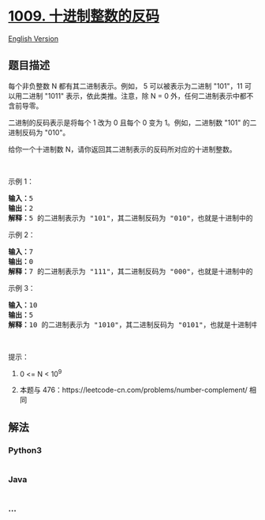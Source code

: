 * [[https://leetcode-cn.com/problems/complement-of-base-10-integer][1009.
十进制整数的反码]]
  :PROPERTIES:
  :CUSTOM_ID: 十进制整数的反码
  :END:
[[./solution/1000-1099/1009.Complement of Base 10 Integer/README_EN.org][English
Version]]

** 题目描述
   :PROPERTIES:
   :CUSTOM_ID: 题目描述
   :END:

#+begin_html
  <!-- 这里写题目描述 -->
#+end_html

#+begin_html
  <p>
#+end_html

每个非负整数 N 都有其二进制表示。例如， 5 可以被表示为二进制 "101"，11
可以用二进制 "1011" 表示，依此类推。注意，除 N =
0 外，任何二进制表示中都不含前导零。

#+begin_html
  </p>
#+end_html

#+begin_html
  <p>
#+end_html

二进制的反码表示是将每个 1 改为 0 且每个 0 变为 1。例如，二进制数 "101" 的二进制反码为 "010"。

#+begin_html
  </p>
#+end_html

#+begin_html
  <p>
#+end_html

给你一个十进制数 N，请你返回其二进制表示的反码所对应的十进制整数。

#+begin_html
  </p>
#+end_html

#+begin_html
  <p>
#+end_html

 

#+begin_html
  </p>
#+end_html

#+begin_html
  <ol>
#+end_html

#+begin_html
  </ol>
#+end_html

#+begin_html
  <p>
#+end_html

示例 1：

#+begin_html
  </p>
#+end_html

#+begin_html
  <pre><strong>输入：</strong>5
  <strong>输出：</strong>2
  <strong>解释：</strong>5 的二进制表示为 &quot;101&quot;，其二进制反码为 &quot;010&quot;，也就是十进制中的 2 。
  </pre>
#+end_html

#+begin_html
  <p>
#+end_html

示例 2：

#+begin_html
  </p>
#+end_html

#+begin_html
  <pre><strong>输入：</strong>7
  <strong>输出：</strong>0
  <strong>解释：</strong>7 的二进制表示为 &quot;111&quot;，其二进制反码为 &quot;000&quot;，也就是十进制中的 0 。
  </pre>
#+end_html

#+begin_html
  <p>
#+end_html

示例 3：

#+begin_html
  </p>
#+end_html

#+begin_html
  <pre><strong>输入：</strong>10
  <strong>输出：</strong>5
  <strong>解释：</strong>10 的二进制表示为 &quot;1010&quot;，其二进制反码为 &quot;0101&quot;，也就是十进制中的 5 。
  </pre>
#+end_html

#+begin_html
  <p>
#+end_html

 

#+begin_html
  </p>
#+end_html

#+begin_html
  <p>
#+end_html

提示：

#+begin_html
  </p>
#+end_html

#+begin_html
  <ol>
#+end_html

#+begin_html
  <li>
#+end_html

0 <= N < 10^9

#+begin_html
  </li>
#+end_html

#+begin_html
  <li>
#+end_html

本题与 476：https://leetcode-cn.com/problems/number-complement/ 相同

#+begin_html
  </li>
#+end_html

#+begin_html
  </ol>
#+end_html

** 解法
   :PROPERTIES:
   :CUSTOM_ID: 解法
   :END:

#+begin_html
  <!-- 这里可写通用的实现逻辑 -->
#+end_html

#+begin_html
  <!-- tabs:start -->
#+end_html

*** *Python3*
    :PROPERTIES:
    :CUSTOM_ID: python3
    :END:

#+begin_html
  <!-- 这里可写当前语言的特殊实现逻辑 -->
#+end_html

#+begin_src python
#+end_src

*** *Java*
    :PROPERTIES:
    :CUSTOM_ID: java
    :END:

#+begin_html
  <!-- 这里可写当前语言的特殊实现逻辑 -->
#+end_html

#+begin_src java
#+end_src

*** *...*
    :PROPERTIES:
    :CUSTOM_ID: section
    :END:
#+begin_example
#+end_example

#+begin_html
  <!-- tabs:end -->
#+end_html

#+begin_html
  <!-- tabs:end -->
#+end_html
